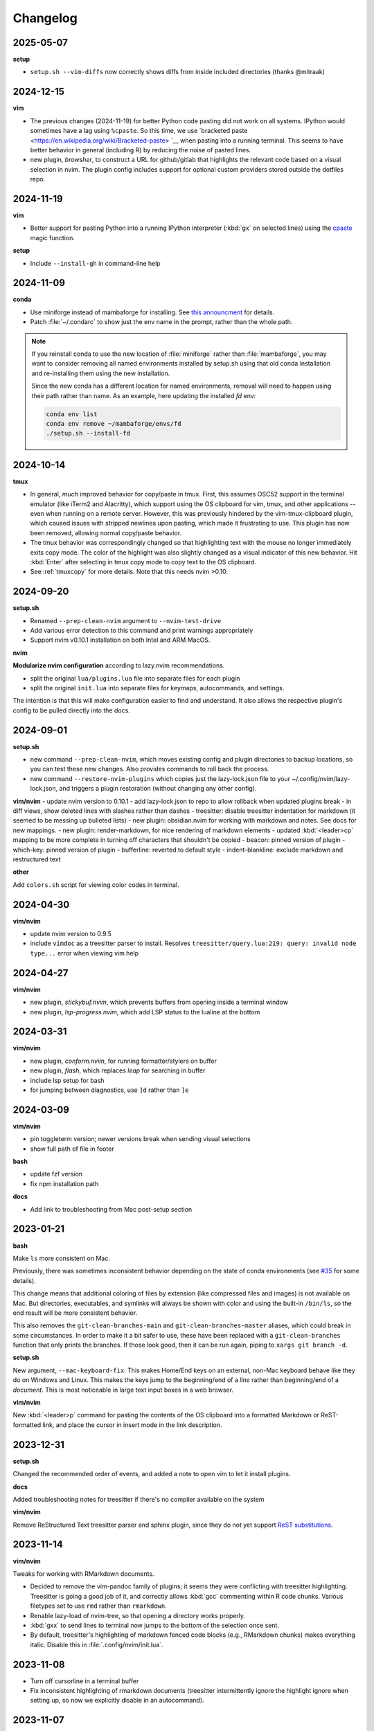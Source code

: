 Changelog
=========

2025-05-07
----------

**setup**

- ``setup.sh --vim-diffs`` now correctly shows diffs from inside included directories (thanks @mitraak)

2024-12-15
----------

**vim**

- The previous changes (2024-11-19) for better Python code pasting did not work
  on all systems. IPython would sometimes have a lag using ``%cpaste``. So this
  time, we use `bracketed paste <https://en.wikipedia.org/wiki/Bracketed-paste>
  `__ when pasting into a running terminal. This seems to have better behavior
  in general (including R) by reducing the noise of pasted lines.

- new plugin, `browsher`, to construct a URL for github/gitlab that highlights
  the relevant code based on a visual selection in nvim. The plugin config
  includes support for optional custom providers stored outside the dotfiles
  repo.

2024-11-19
----------

**vim**

- Better support for pasting Python into a running IPython interpreter
  (:kbd:`gx` on selected lines) using the `cpaste
  <https://ipython.readthedocs.io/en/stable/api/generated/IPython.terminal.magics.html#IPython.terminal.magics.TerminalMagics.cpaste>`__
  magic function.

**setup**

- Include ``--install-gh`` in command-line help

2024-11-09
----------
**conda**

- Use miniforge instead of mambaforge for installing. See `this announcment
  <https://conda-forge.org/news/2024/07/29/sunsetting-mambaforge/>`__ for
  details.
- Patch :file:`~/.condarc` to show just the env name in the prompt, rather than
  the whole path.

.. note::

    If you reinstall conda to use the new location of :file:`miniforge` rather
    than :file:`mambaforge`, you may want to consider removing all named
    environments installed by setup.sh using that old conda installation and
    re-installing them using the new installation.

    Since the new conda has a different location for named environments,
    removal will need to happen using their path rather than name. As an
    example, here updating the installed `fd` env:

    .. code-block:: bash

      conda env list
      conda env remove ~/mambaforge/envs/fd
      ./setup.sh --install-fd

2024-10-14
----------

**tmux**

- In general, *much* improved behavior for copy/paste in tmux. First, this
  assumes OSC52 support in the terminal emulator (like iTerm2 and Alacritty),
  which support using the OS clipboard for vim, tmux, and other applications --
  even when running on a remote server. However, this was previously hindered
  by the vim-tmux-clipboard plugin, which caused issues with stripped newlines
  upon pasting, which made it frustrating to use. This plugin has now been
  removed, allowing normal copy/paste behavior.

- The tmux behavior was correspondingly changed so that highlighting text with
  the mouse no longer immediately exits copy mode. The color of the highlight
  was also slightly changed as a visual indicator of this new behavior. Hit
  :kbd:`Enter` after selecting in tmux copy mode to copy text to the OS
  clipboard.

- See :ref:`tmuxcopy` for more details. Note that this needs nvim >0.10.

2024-09-20
----------
**setup.sh**

- Renamed ``--prep-clean-nvim`` argument to ``--nvim-test-drive``
- Add various error detection to this command and print warnings appropriately
- Support nvim v0.10.1 installation on both Intel and ARM MacOS.

**nvim**

**Modularize nvim configuration** according to lazy.nvim recommendations.

- split the original ``lua/plugins.lua`` file into separate files for each plugin
- split the original ``init.lua`` into separate files for keymaps,
  autocommands, and settings.

The intention is that this will make configuration easier to find and
understand. It also allows the respective plugin's config to be pulled directly
into the docs.

2024-09-01
----------
**setup.sh**

- new command ``--prep-clean-nvim``, which moves existing config and plugin
  directories to backup locations, so you can test these new changes. Also
  provides commands to roll back the process.
- new command ``--restore-nvim-plugins`` which copies just the lazy-lock.json
  file to your ~/.config/nvim/lazy-lock.json, and triggers a plugin
  restoration (without changing any other config).

**vim/nvim**
- update nvim version to 0.10.1
- add lazy-lock.json to repo to allow rollback when updated plugins break
- in diff views, show deleted lines with slashes rather than dashes
- treesitter: disable treesitter indentation for markdown (it seemed to be messing up bulleted lists)
- new plugin: obsidian.nvim for working with markdown and notes. See docs for new mappings.
- new plugin: render-markdown, for nice rendering of markdown elements
- updated :kbd:`<leader>cp` mapping to be more complete in turning off characters that shouldn't be copied
- beacon: pinned version of plugin
- which-key: pinned version of plugin
- bufferline: reverted to default style
- indent-blankline: exclude markdown and restructured text

**other**

Add ``colors.sh`` script for viewing color codes in terminal.


2024-04-30
----------

**vim/nvim**

- update nvim version to 0.9.5
- include ``vimdoc`` as a treesitter parser to install. Resolves
  ``treesitter/query.lua:219: query: invalid node type...`` error when viewing
  vim help


2024-04-27
----------

**vim/nvim**

- new plugin, *stickybuf.nvim*, which prevents buffers from opening inside a terminal window
- new plugin, *lsp-progress.nvim*, which add LSP status to the lualine at the bottom

2024-03-31
----------

**vim/nvim**

- new plugin, *conform.nvim*, for running formatter/stylers on buffer
- new plugin, *flash*, which replaces *leap* for searching in buffer
- include lsp setup for bash
- for jumping between diagnostics, use ``]d`` rather than ``]e``

2024-03-09
----------
**vim/nvim**

- pin toggleterm version; newer versions break when sending visual selections
- show full path of file in footer

**bash**

- update fzf version
- fix npm installation path

**docs**

- Add link to troubleshooting from Mac post-setup section

2023-01-21
----------

**bash**

Make ``ls`` more consistent on Mac.

Previously, there was sometimes inconsistent behavior depending on the state of
conda environments (see `#35 <https://github.com/daler/dotfiles/pull/35>`__ for
some details).

This change means that additional coloring of files by extension (like
compressed files and images) is not available on Mac. But directories,
executables, and symlinks will always be shown with color and using the
built-in ``/bin/ls``, so the end result will be more consistent behavior.

This also removes the ``git-clean-branches-main`` and
``git-clean-branches-master`` aliases, which could break in some circumstances.
In order to make it a bit safer to use, these have been replaced with
a ``git-clean-branches`` function that only prints the branches. If those look
good, then it can be run again, piping to ``xargs git branch -d``.

**setup.sh**

New argument, ``--mac-keyboard-fix``. This makes Home/End keys on an external,
non-Mac keyboard behave like they do on Windows and Linux. This makes the keys
jump to the beginning/end of a *line* rather than beginning/end of
a *document*. This is most noticeable in large text input boxes in a web
browser.

**vim/nvim**

New :kbd:`<leader>p` command for pasting the contents of the OS clipboard into
a formatted Markdown or ReST-formatted link, and place the cursor in insert
mode in the link description.

2023-12-31
----------

**setup.sh**

Changed the recommended order of events, and added a note to open vim to let it install plugins.

**docs**

Added troubleshooting notes for treesitter if there's no compiler available on the system

**vim/nvim**

Remove ReStructured Text treesitter parser and sphinx plugin, since they do not
yet support `ReST substitutions
<https://docutils.sourceforge.io/docs/ref/rst/directives.html#directives-for-substitution-definitions>`__.

2023-11-14
----------

**vim/nvim**

Tweaks for working with RMarkdown documents.

- Decided to remove the vim-pandoc family of plugins; it seems they were
  conflicting with treesitter highlighting. Treesitter is going a good job of
  it, and correctly allows :kbd:`gcc` commenting within R code chunks. Various
  filetypes set to use ``rmd`` rather than ``rmarkdown``.
- Renable lazy-load of nvim-tree, so that opening a directory works properly.
- :kbd:`gxx` to send lines to terminal now jumps to the bottom of the selection once sent.
- By default, treesitter's highlighting of markdown fenced code blocks (e.g.,
  RMarkdown chunks) makes everything italic. Disable this in
  :file:`.config/nvim/init.lua`.


2023-11-08
----------
- Turn off cursorline in a terminal buffer
- Fix inconsistent highlighting of rmarkdown documents (treesitter
  intermittently ignore the highlight ignore when setting up, so now we
  explicitly disable in an autocommand).

2023-11-07
----------

- Set up Dockerfile to create a screenshot-ready environment

**vim/nvim**

- Don't force the cursor to always be a block shape; add docs on how to get iTerm cursor looking nice
- Always highlight the current line (rather than only in insert mode). Keeping
  the previous lines in the config for future reference.
- Lazily-load nvim-tree and toggleterm plugins
- Allow treesitter to highlight markdown
- Disable the beacon globally (on every click); now only activates on searches
  or :kbd:`JK`.
- Use daler/vim-python-pep8-indent, a fork which includes snakemake as a filetype

**docs**

- Improvements to the docs based on recent feedback: iTerm cursor; zsh -> bash
  up front; patched terminal font; warning about bioconda ARM.

2023-11-01
----------

**vim/nvim**

- Initial config for LSP (Python, R, Lua). Lua autostarts; for Python use
  :kbd:`<leader>cl`. Use mason to install LSP servers. See :ref:`vim` for
  details.
- Use daler/zenburn.nvim fork for colorscheme; remove other zenburn colorscheme customizations
- Disable tree-sitter indentation for Python and Snakemake; use the pep8 python indentation plugin instead.
- Improve closing of buffers if they are not text buffers (aerial, nvim-tree, scratch from trouble.nvim)
- Reintroduce gv.vim
- Add trouble.nvim plugin
- Add more hints to descriptions of keybindings
- Instead of ``<leader>fbo`` and ``<leader>fbc`` to open and close the file
  browser, just use ``<leader>fb`` to toggle it.
- Replace vim-airline with lualine and bufferline
- New plugins:
  - nvim-lspconfig
  - mason.nvim
  - trouble.nvim
  - bufferline
  - lualine

- Removed plugins:
  - vim-airline

**setup.sh**

- Add ``--install-npm`` argument
- Specify MAMBA_LOCATION explicitly, because it seems like it can change
  depending on how mamba was originally installed.

2023-10-25
----------

**vim/nvim**

- Add better support for Snakemake filetype detection and syntax highlighting.

2023-10-23
----------
**vim/nvim; docs**

Update docs and nvim config fallback for Terminal.app users (which doesn't
support true color in the terminal, which in turn breaks many colorschemes in
nvim).

2023-10-11
----------

This finishes the progression of migrating to Lua-based vim config. See
:ref:`nvim-lua` for context, and the updated :ref:`vim` for plugin and
keymapping documentation for details.

**vim/nvim**

- new, barebones .vimrc
- remove .vim dir
- refactor init.vim to init.lua
- use lazy.nvim for plugin handling
- add plugins:

  - indent-blankline
  - beacon
  - nvim-cmp (and various dependencies)
  - telescope
  - treesitter
  - which-key
  - nvim-tree
  - accelerated_jk
  - aerial
  - gitsigns
  - diffview
- modularize config into multiple lua files
- convert mappings to have descriptions, so which-key picks them up
- change how buffers are switched
- removed plugins:

  - NERDTree (replaced by nvim-tree)
  - supertab (replaced by nvim-cmp)
  - simpylfold (replaced by treesitter folding)

2023-09-19
----------

**vim/nvim**

- make ``init.vim`` more condensed, and move plugin information over to HTML
  docs. This makes it less intimidating to look through the file and discover
  useful bits
- split out Lua-specific config code into :file:`.config/nvim/lua/plugin-config.lua`
- use ``set termguicolors`` to improve the zenburn colorscheme
- vim settings have comments on same line for more streamlined reading/discovery
- generalized comments to say <leader> instead of typing the overridden leader ","
- improved behavior when switching to a terminal in vim: when going to
  terminal, always enter insert mode. <leader>q and <leader>w work even in
  insert mode.
- detect ``*.smk`` as Snakemake files

**bash**

- split ``git-clean-branches`` into ``git-clean-branches-master`` and ``git-clean-branches-main``
- improve ``ca`` and ``conda_deactivate_all`` behavior (check conda is installed first; source the init in ``conda_deactivate_all``).
- only set ``alias vim=nvim`` if nvim exists
- new ``hostlist`` bash function for listing hosts in ssh config

**general**

- tests now run in the docker container using a new testing framework
- a few rounds of docs cleanup

**installation**

- fix Biowulf PATH for mambaforge installation (thanks @menoldmt)
- fix vim plugin installation to not use aliases (thanks @aliciaaevans)
- fix mambaforge complaining if tmpdir exists (thanks @aliciaaevans)


2023-07-06
----------

Updates to support new MacOS and arm64 architecture, and general improvements:

**bash**

- add ``ca``, ``conda_deactivate_all``, and automatic deactivation within tmux,
  as well as new documentation to describe the rationale and how to use

**installation**

- ``--install-miniconda`` is now ``--install-conda``, and uses Mambaforge
  instead of Miniconda3. This sets the conda-forge channel and includes mamba.
  This also now supports all architectures supported by Mambaforge
- various ``--install-pkgname`` commands use mamba to install rather than conda
- ``--set-up-vim-plugins`` now runs ``:PlugInstall`` automatically, and does so for both vim and nvim
- new command for post-installation stuff for mac (``--mac-stuff``)

**vim/nvim**

- nvim config now protects nvim-only configuration so that you don't get errors opening vim
- added recommended order of operations to the top of the help
- add alias for ``start_agent``
- new ``--install-tmux`` useful for Mac
- rm installation options for meld as well as the ``--graphical-diffs`` command
- improved ``start_agent`` function that works well on Mac
- add docs for mac ssh

2022-12-27
----------
Lots of updates to the neovim config, ``.config/nvim/init.vim``:

- The neoterm plugin is no longer actively developed; switched to using
  ToggleTerm and updated all shortcuts and commands
- Now ``,q`` from a terminal doesn't need <Esc> first, making switching back to
  the text buffer much nicer
- Major improvements in the comments in init.vim to make it easier to learn
  what does what, and to improve discoverability of features. This includes
  a brief description of oft-used commands provided by plugins as well as what
  to search the help for in order to learn more.
- Added the "leap" plugin.
- change ``,ry`` to ``,yr`` for better mnemonic of "YAML for R"

Other changes:

- in ``setup.sh``, add an option to compile neovim, in cases where the system's
  GLIBC is out of date (e.g. on older Linux systems) but you want to use the
  latest neovim version

- add ``.snakemake`` and ``env`` to the ignored patterns in the ``tre``
  function (found in the ``.functions`` file)

2022-09-14
----------

- conda setup now sets the recommended `strict channel priority <https://docs.conda.io/projects/conda/en/latest/user-guide/tasks/manage-channels.html#strict-channel-priority>`_
- made some fixes to correctly run on recent Mac OS versions


2022-07-22
----------

- updated git repo for nerdtree and nerdcommenter plugins in ``init.vim`` (thanks @njohnso6)

2022-07-09
----------

- added new ``prsetup`` function for working on contributed pull requests

2022-05-27
----------

Changes to :file:`init.vim` (thanks @mitraak)

- add shortcut to add commonly-used YAML front matter to RMarkdown (``<leader>ry``, mnemonic is "RMarkdown YAML")
- add shortcut to add commonly-used ``knitr::opts`` option-setting chunk for
  RMarkdown (``<leader>ko``, mnemonic is "knitr options"
- add shortcut to change working directory of neoterm terminal to that of the
  buffer the command is called from (``<leader>tcd``, mnemonic is "terminal
  change directory")

2022-02-05
----------

Changes to :file:`init.vim`:

- Change ``<leader>d`` to insert a ReST-formatted date title
- ``<leader>-`` will fill the rest of the line with dashes (useful for making
  important comments stand out more)
- ``<leader>md`` to set hard-wrap at 80 columns. Mnemonic is "markdown" since
  this is especially useful when writing markdown. There is a corresponding
  ``<leader>nd`` ("no markdown") to turn that off.
- Set shiftwidth and tabstop to 2 spaces for R and RMarkdown, consistent with
  common R style guides
- The ``<leader>k`` command has been used for rendering RMarkdown; now if
  a file is detected as Python ``<leader>k`` will assume you're running IPython
  in the neoterm terminal and will call ``run <filename>``
- ``<leader><TAB>`` will fill out ``:set nowrap tabstop=`` and then leave the
  cursor at the vim command bar so you can fill in a reasonble tabstop for the
  file you're looking at.


2021-11-09
----------

Changed ``zoxide`` installation to use conda env.

2021-09-18
----------

Added installation of BFG for cleaning git repos

2021-07-14
----------

Lessons from setting up a new Mac...

- Instead of `.bashrc` sourcing `.bash_profile`, it is now flipped around to
  the more conventional (on Linux) `.bash_profile` sourcing `.bashrc`. This is
  also more convenient when running `conda init bash` which will add lines to
  `.bashrc`. Note that on Mac, `conda init bash` adds the lines to
  `.bash_profile.`

- Added some additional notes about configuring Macs (iTerm2 bell, disable zsh warning)

- Added some additional notes about post-setup (ssh keygen and copy-id)

- Added ncurses explicitly to the requirements-mac.txt. Without this, there was
  a dynamic library loading issue because ncurses falls back to defaults
  channel (not conda-forge). It's possible that using mamba would fix this.

- Removed dircolors from requirements-mac.txt which is apparently no longer available.

2021-06-01
----------

**installation**

- modify requirements.txt: remove R, add conda-pack and mamba
- clean up miniconda.sh after installation
- improve commandline help in setup.sh
- remove installation of tig
- sort installed programs alphabetically (in setup and in docs)
- add installation of ``zoxide``

**tmux**

- don't specify shell in tmux
- don't set DISPLAY in tmux
- rm linux-specific tmux copy
- re-enable screen-256color in tmux conf

**docs**

- general cleanup

**bash**

- add ``gsv``, ``glv``, ``git-clean-branches``, and ``e`` aliases
- rm autojump setup from bash_profile


**nvim**

- add ``set inccommand=nosplit``



2021-02-14
----------

**nvim**

- rm clipboard settings for nvim
- add vim-mergetool to init.vim and add docs
- add gv plugin and add docs
- docs on vim-fugitive
- add mapping to insert date (``,d``)
- rm the line exluding octal numbers from incrementing

**tmux**

- don't set screen-256color in tmux conf

**installation**

- add notes for after installing miniconda
- solve issue with libz.so.1 conda.exe error:


2021-10-16
----------

**installation**

- minor additions to dockerfile
- fix alacritty installation on linux and improve testing
- bump versions of installed tools
- support for alacritty on mac
- use conda activate rather than source activate
- add some missing user feedback
- support conda activate within script even if user hasn't run conda init yet
- support conda env list piped output for new conda versions
- update docs for aliases
- nicer command-line docs
- do not add alias when installing nvim; let aliases handle that
- let r-base version float to latest available

**bash**

- add alias for ..
- add vim=nvim only if nvim is found
- better handling of MacOS ls
- do not change prompt color on mac

2021-05-10
----------

**Installation and docs**


- various docs and command-line help improvements
- add link for alacritty to docs
- update tmux table
- add ncurses
- add installation for pyp
- add docs for tig
- strip down README so it points to the generated docs


2021-04-26
----------

**Installation**


- install tig (instead of lazygit)
- explicitly use bash for installing hub
- install miniconda to /data directory if run on biowulf
- use HOME not ~
- support installation of ripgrep for mac

2021-04-06
----------

**Installation and docs**

- update docs based on user feedback
- use OS-specific implementation of hash function
- add dircolors to mac requirements
- add sphinx docs
- specify full path to icdiff
- dockerfile improvements for testing
- streamline nvim installation on linux/mac
- add links to tools directly in setup.sh help
- install-nvim -> install-neovim
- only after installing nvim does the alias vim=nvim get created
- --install-icdiff, and use it for --diffs
- --dotfiles better behaved
- install meld in home dir on mac (still needs testing!)
- rm help for --install-ag (using rg now)
- unify installation of vim-plug to vim/nvim
- unified linux/mac conda env
- ensure destination dir exists before downloading
- unified nvim installer on linux/mac
- green hostname if on mac

**bash**

- rm the dircolors complaint in bash_profile
- fix detection of macos ls
- clean up some not-commonly-used aliases and functions

**nvim**

- fix brackets in PlugInstall
- add .vim and .vimrc
- assume vim-plug in vim and nvim

2021-03-31
----------

**Installation and docs**

- rm note column
- now using ripgrep instead of ag
- move dotfiles clause
- add installations for mac and update help
- rm centos installs
- overhaul install table
- clarify conda env creation
- set SHELL to /bin/bash on Mac

2021-02-07
----------

**Testing**

- Using docker for testing

**Installation and docs**

- new tool installation: ``jq``
- clean up bat install
- install miniconda in one step
- lots of documentation work
- allow dotfiles copy to be forced
- use -y for apt minimal
- allow forcing of installs, useful for dockerfiles
- add apt minimal
- add command for apt-installs minimal
- change location of installed nvim
- install ripgrep on mac
- rm redundant ripgrep install

2019-12-16
----------

**Installation and docs**


- update nvim appimage version
- add requirements for mac
- use printf for cross-platform colors
- install ripgrep

**tmux**

- ensure tmux windows start with bash on mac
- mac-specific ls

**bash**

- rm "z" as alias so that z.lua can use it
- export PS1 prevent conda from complaining

2019-09-30
----------

**Installation and docs**

- install fd, vd, tabview, hub, bat, radian, black
- add --vim-diffs option
- add graphical diffs option
- install git-cola
- rm xresources
- add help text on copying in tmux
- more vim and tmux documentation
- refactor the installations
- function to remind sourcing of .aliases
- function to find conda installation location
- colored output
- change command to --install-docker
- add user prompts for every command
- add some helper functions
- move apt installs into separate file

**bash**

- change `la` alias
- use nvim for editing from vg()

**nvim**

- add vis.vim
- add more terminal & env activating cmds
- rm flake8 commands
- let alt-w move to other window in insert mode
- fix typo in clipboard
- add fenced code block shortcut
- add nerd-commenter plugin
- disable pep8; add more buffers; set clipboard

2019-03-27
----------

**Installation**

- add --force for alacritty build
- add alacritty and additional apt-get installs
- fix miniconda path
- add strict channel priority
- update requirements
- add git completion for mac

**nvim**

- get back out of insert mode when leaving terminal
- improve nvim terminal buffer switching
- add python folding plugin
- ensure code blocks can be folded
- clean up plugin descs
- settings to make pandoc plugin play nice
- add command for sending Rmd code chunk to neoterm
- explanation for additional <Leader>w
- tweaks to filetype listchars
- tweak listchars
- add vim-table-mode plugin

2019-02-27
----------

**Installation and docs**

- move to next line after sending to terminal
- add config for python syntax
- rm neovim compilation commands and fasd installation

**tmux**

- add display alias for remote tmux

**nvim**

- add vim markdown syntax (with other required pandoc plugins)
- remap Esc for terminals
- overhaul init.vim
- rm old gvim sutff and fasd
- add commands for neoterm
- add vim-diff-enhanced and neoterm
- goodbye nvim-r

2018-11-28
----------

**Installation and docs**

- add installation of fzf, ag, fasd, autojump
- improve ag installation
- rm ag tmp dir when done
- add help for new cmds
- use https for git; more flexible downloading
- fix channel order


2018-09-26
----------
**Installation and docs**

- add apt-get and docker installation commands
- add pythonpy to reqs
- fix centos installs
- fix conda channel order
- add some mac bits
- use neovim appimage

**nvim**

- fix args for recent rmarkdown::render
- let nvim-R be installed via normal plugins
- add fugitive plugin
- clean up colors; adjust tab character colors

2017
----

**Installation and docs**

- update dircolors
- new command for seeing what changed

**bash**

- add host-specific prompts
- add Xresources and solarized dark
- add dircolors for solarized
- disable colored section titles in manpages

**nvim**

- add nicer vim linewrapping
- add snakemake filetype
- vimwiki updates
- nvim-R updates
- update nvim-r config
- more vim plugins
- vim-cellmode and settings
- add more expandtab filetypes
- nvim-r config
- pep8 shortcut
- nvim plugins

**tmux**

- add setenv to tmux.conf
- tmux conf reorganize
- default unnamed clipboard
- add current dir to window create and split

2016
----
- add plugin for python indentation
- add requirements.txt
- exclude miniconda from rsync
- install nvim-r plugin; change option name
- disable insert mode highlight
- initial commit
